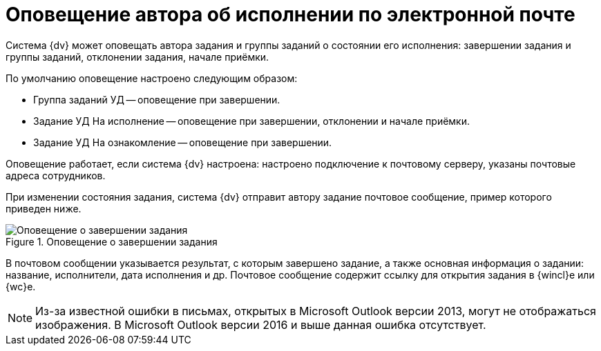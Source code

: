 = Оповещение автора об исполнении по электронной почте

Система {dv} может оповещать автора задания и группы заданий о состоянии его исполнения: завершении задания и группы заданий, отклонении задания, начале приёмки.

.По умолчанию оповещение настроено следующим образом:
* Группа заданий УД -- оповещение при завершении.
* Задание УД На исполнение -- оповещение при завершении, отклонении и начале приёмки.
* Задание УД На ознакомление -- оповещение при завершении.

Оповещение работает, если система {dv} настроена: настроено подключение к почтовому серверу, указаны почтовые адреса сотрудников.

При изменении состояния задания, система {dv} отправит автору задание почтовое сообщение, пример которого приведен ниже.

.Оповещение о завершении задания
image::mail-notification.png[Оповещение о завершении задания]

В почтовом сообщении указывается результат, с которым завершено задание, а  также основная информация о задании: название, исполнители, дата исполнения и др. Почтовое сообщение содержит ссылку для открытия задания в {wincl}е или {wc}е.

[NOTE]
====
Из-за известной ошибки в письмах, открытых в Microsoft Outlook версии 2013, могут не отображаться изображения. В Microsoft Outlook версии 2016 и выше данная ошибка отсутствует.
====
